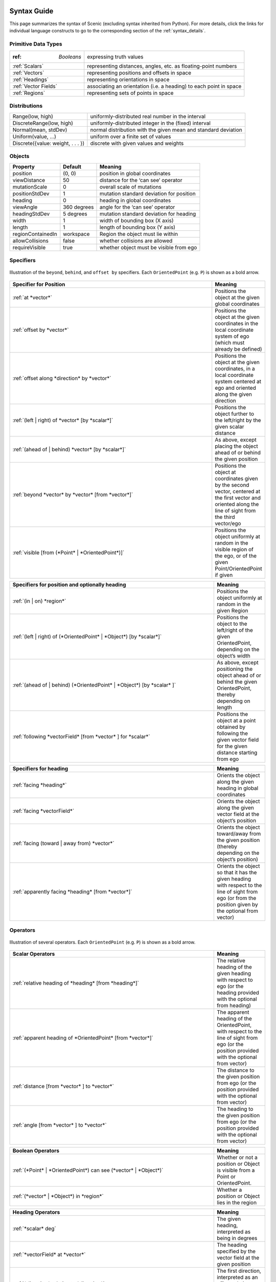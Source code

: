 ..  _syntax_guide:

Syntax Guide
============

This page summarizes the syntax of Scenic (excluding syntax inherited from Python).
For more details, click the links for individual language constructs to go to the corresponding section of the :ref:`syntax_details`.


Primitive Data Types
--------------------
======================= ==============================================================
:ref: `Booleans`         expressing truth values
:ref:`Scalars`           representing distances, angles, etc. as floating-point numbers
:ref:`Vectors`           representing positions and offsets in space
:ref:`Headings`   		   representing orientations in space
:ref:`Vector Fields`     associating an orientation (i.e. a heading) to each point in space
:ref:`Regions`           representing sets of points in space
======================= ==============================================================


Distributions
-------------
================================== ==============================================================
Range(low, high)                    uniformly-distributed real number in the interval
DiscreteRange(low, high)            uniformly-distributed integer in the (fixed) interval
Normal(mean, stdDev)                normal distribution with the given mean and standard deviation
Uniform(value, ...)                 uniform over a finite set of values
Discrete({value: weight, . . . })   discrete with given values and weights
================================== ==============================================================


Objects
-------

===================  =============  ===========================================
   **Property**       **Default**                   **Meaning**
-------------------  -------------  -------------------------------------------
 position             (0, 0)         position in global coordinates
 viewDistance          50            distance for the ‘can see’ operator
 mutationScale         0             overall scale of mutations
 positionStdDev        1             mutation standard deviation for position
-------------------  -------------  -------------------------------------------
 heading               0             heading in global coordinates
 viewAngle            360 degrees    angle for the ‘can see’ operator
 headingStdDev         5 degrees     mutation standard deviation for heading
-------------------  -------------  -------------------------------------------
 width                 1             width of bounding box (X axis)
 length                1             length of bounding box (Y axis)
 regionContainedIn    workspace      Region the object must lie within
 allowCollisions      false          whether collisions are allowed
 requireVisible        true          whether object must be visible from ego
===================  =============  ===========================================


Specifiers
----------

.. figure:: images/Specifier_Figure.png
  :width: 60%
  :figclass: align-center
  :alt: Diagram illustrating several specifiers.

  Illustration of the ``beyond``, ``behind``, and ``offset by`` specifiers.
  Each ``OrientedPoint`` (e.g. ``P``) is shown as a bold arrow.

.. list-table::
   :widths: 80 20
   :header-rows: 1

   * - Specifier for Position
     - Meaning
   * - :ref:`at *vector*`
     - Positions the object at the given global coordinates
   * - :ref:`offset by *vector*`
     - Positions the object at the given coordinates in the local coordinate system of ego (which must already be defined)
   * - :ref:`offset along *direction* by *vector*`
     - Positions the object at the given coordinates, in a local coordinate system centered at ego and oriented along the given direction
   * - :ref:`(left | right) of *vector* [by *scalar*]`
     - Positions the object further to the left/right by the given scalar distance
   * - :ref:`(ahead of | behind) *vector* [by *scalar*]`
     - As above, except placing the object ahead of or behind the given position
   * - :ref:`beyond *vector* by *vector* [from *vector*]`
     - Positions the object at coordinates given by the second vector, centered at the first vector and oriented along the line of sight from the third vector/ego
   * - :ref:`visible [from (*Point* | *OrientedPoint*)]`
     - Positions the object uniformly at random in the visible region of the ego, or of the given Point/OrientedPoint if given

.. list-table::
   :widths: 80 20
   :header-rows: 1

   * - Specifiers for position and optionally heading
     - Meaning
   * - :ref:`(in | on) *region*`
     - Positions the object uniformly at random in the given Region
   * - :ref:`(left | right) of (*OrientedPoint* | *Object*) [by *scalar*]`
     - Positions the object to the left/right of the given OrientedPoint, depending on the object’s width
   * - :ref:`(ahead of | behind) (*OrientedPoint* | *Object*) [by *scalar* ]`
     - As above, except positioning the object ahead of or behind the given OrientedPoint, thereby depending on length
   * - :ref:`following *vectorField* [from *vector* ] for *scalar*`
     - Positions the object at a point obtained by following the given vector field for the given distance starting from ego


.. list-table::
   :widths: 80 20
   :header-rows: 1

   * - Specifiers for heading
     - Meaning
   * - :ref:`facing *heading*`
     - Orients the object along the given heading in global coordinates
   * - :ref:`facing *vectorField*`
     - Orients the object along the given vector field at the object’s position
   * - :ref:`facing (toward | away from) *vector*`
     - Orients the object toward/away from the given position (thereby depending on the object’s position)
   * - :ref:`apparently facing *heading* [from *vector*]`
     - Orients the object so that it has the given heading with respect to the line of sight from ego (or from the position given by the optional from vector)


Operators
---------

.. figure:: images/Operator_Figure.png
  :width: 70%
  :figclass: align-center
  :alt: Diagram illustrating several operators.

  Illustration of several operators.
  Each ``OrientedPoint`` (e.g. ``P``) is shown as a bold arrow.

.. list-table::
   :widths: 80 20
   :header-rows: 1

   * - Scalar Operators
     - Meaning
   * - :ref:`relative heading of *heading* [from *heading*]`
     - The relative heading of the given heading with respect to ego (or the heading provided with the optional from heading)
   * - :ref:`apparent heading of *OrientedPoint* [from *vector*]`
     -  The apparent heading of the OrientedPoint, with respect to the line of sight from ego (or the position provided with the optional from vector)
   * - :ref:`distance [from *vector* ] to *vector*`
     - The distance to the given position from ego (or the position provided with the optional from vector)
   * - :ref:`angle [from *vector* ] to *vector*`
     - The heading to the given position from ego (or the position provided with the optional from vector)

.. list-table::
   :widths: 80 20
   :header-rows: 1

   * - Boolean Operators
     - Meaning
   * - :ref:`(*Point* | *OrientedPoint*) can see (*vector* | *Object*)`
     - Whether or not a position or Object is visible from a Point or OrientedPoint.
   * - :ref:`(*vector* | *Object*) in *region*`
     -  Whether a position or Object lies in the region


.. list-table::
   :widths: 80 20
   :header-rows: 1

   * - Heading Operators
     - Meaning
   * - :ref:`*scalar* deg`
     - The given heading, interpreted as being in degrees
   * - :ref:`*vectorField* at *vector*`
     - The heading specified by the vector field at the given position
   * - :ref:`*direction* relative to *direction*`
     - The first direction, interpreted as an offset relative to the second direction


.. list-table::
   :widths: 80 20
   :header-rows: 1

   * - Vector Operators
     - Meaning
   * - :ref:`*vector* (relative to | offset by) *vector*`
     - The first vector, interpreted as an offset relative to the second vector (or vice versa)
   * - :ref:`*vector* offset along *direction* by *vector*`
     - The second vector, interpreted in a local coordinate system centered at the first vector and oriented along the given direction


.. list-table::
   :widths: 80 20
   :header-rows: 1

   * - Region Operators
     - Meaning
   * - :ref:`visible *region*`
     - The part of the given region visible from ego

.. list-table::
   :widths: 80 20
   :header-rows: 1

   * - OrientedPoint Operators
     - Meaning
   * - :ref:`*vector* relative to *OrientedPoint*`
     - The given vector, interpreted in the local coordinate system of the OrientedPoint
   * - :ref:`*OrientedPoint* offset by *vector*`
     - Equivalent to vector relative to OrientedPoint above
   * - :ref:`(front | back | left | right) of *Object*`
     - The midpoint of the corresponding edge of the bounding box of the Object, oriented along its heading
   * - :ref:`(front | back) (left | right) of *Object*`
     - The corresponding corner of the Object’s bounding box, also oriented along its heading


Standard Statements
-------------------

.. list-table::
   :widths: 30 70
   :header-rows: 1

   * - Syntax
     - Meaning
   * - :ref:`import *module*`
     - Imports a Scenic or Python module
   * - :ref:`param *identifier* = *value*, . . .`
     - Defines global parameters of the scenario
   * - :ref:`require *boolean*`
     - Defines a hard requirement
   * - :ref:`mutate *identifier*, . . . [by *number* ]`
     - Enables mutation of the given list of objects

Dynamic Statements
==================

.. list-table::
   :widths: 30 70
   :header-rows: 1

   * - Syntax
     - Meaning
   * - :ref:`behavior *identifier*`
     - Defines a behaviour.
   * - :ref:`take *action*, ...`
     - Takes the action(s) specified and pass control to the simulator until the next timestep.
   * - :ref:`do *behavior* [until *boolean*]`
     - Perform a behavior. If an ``until`` condition is specified then, the behavior will terminate when the condition is met.
   * - :ref:`do *behavior* (for *scalar* seconds | for *scalar* steps)`
     - Perform a behavior for a set number of simulation seconds/timesteps.
   * - :ref:`interrupt when *boolean*`
     - Defines an interrupt for a behavior.
   * - :ref:`abort`
     - Used in an interrupt to terminate the current behavior.
   * - :ref:`require (always | eventually) *boolean*`
     - Require a condition hold at each timestep (``always``) or at some point during the simulation (``eventually``).
   * - :ref:`monitor *identifier*`
     - Defines a monitor.
   * - :ref:`terminate [when *boolean*]`
     - Terminates a simulation. If a conditional is added via the when keyword, the simulation is terminated when that conditional evaluates to true.

